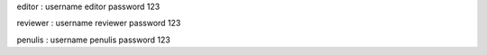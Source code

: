 editor :
username editor password 123

reviewer :
username reviewer password 123

penulis :
username penulis password 123
